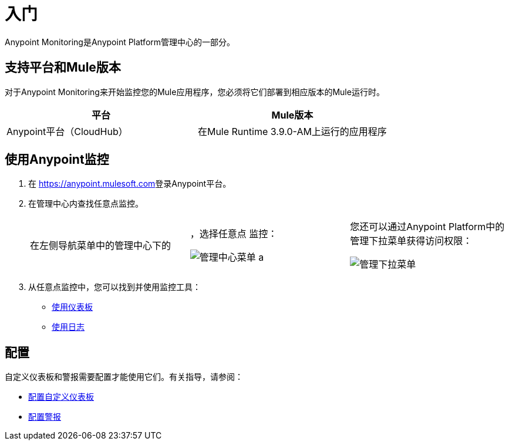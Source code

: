 = 入门

Anypoint Monitoring是Anypoint Platform管理中心的一部分。


== 支持平台和Mule版本

对于Anypoint Monitoring来开始监控您的Mule应用程序，您必须将它们部署到相应版本的Mule运行时。

|===
| 平台 |  Mule版本

|  Anypoint平台（CloudHub）
| 在Mule Runtime 3.9.0-AM上运行的应用程序
|===

//删除PABLO GALIANO和SEBASTIAN：
//对于运行在较旧版本运行时的Mule应用程序，Anypoint Monitoring将提供来自Runtime Manager，API Manager和AP​​I Analytics的信息。

[[using_monitoring]]
== 使用Anypoint监控

. 在 link:https://anypoint.mulesoft.com[https://anypoint.mulesoft.com]登录Anypoint平台。
+
. 在管理中心内查找任意点监控。
+
|===
在左侧导航菜单中的管理中心下的| ，选择任意点
监控：

image:management-center-menu.png[管理中心菜单] a |
您还可以通过Anypoint Platform中的管理下拉菜单获得访问权限：

image:management-center-menu1.png[管理下拉菜单]
|===
+
. 从任意点监控中，您可以找到并使用监控工具：
+
*  link:dashboards-using[使用仪表板]
*  link:logs-using[使用日志]
// TODO_HIGH：如何使用提醒？ * link:alerts[警报]

== 配置

自定义仪表板和警报需要配置才能使用它们。有关指导，请参阅：

*  link:dashboard-custom-config[配置自定义仪表板]
*  link:alerts-config[配置警报]
